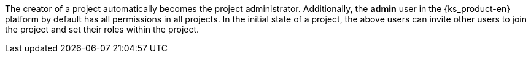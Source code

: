 // :ks_include_id: c5751818dcc6470db19af8b18c1f1069
The creator of a project automatically becomes the project administrator. Additionally, the **admin** user in the {ks_product-en} platform by default has all permissions in all projects. In the initial state of a project, the above users can invite other users to join the project and set their roles within the project.